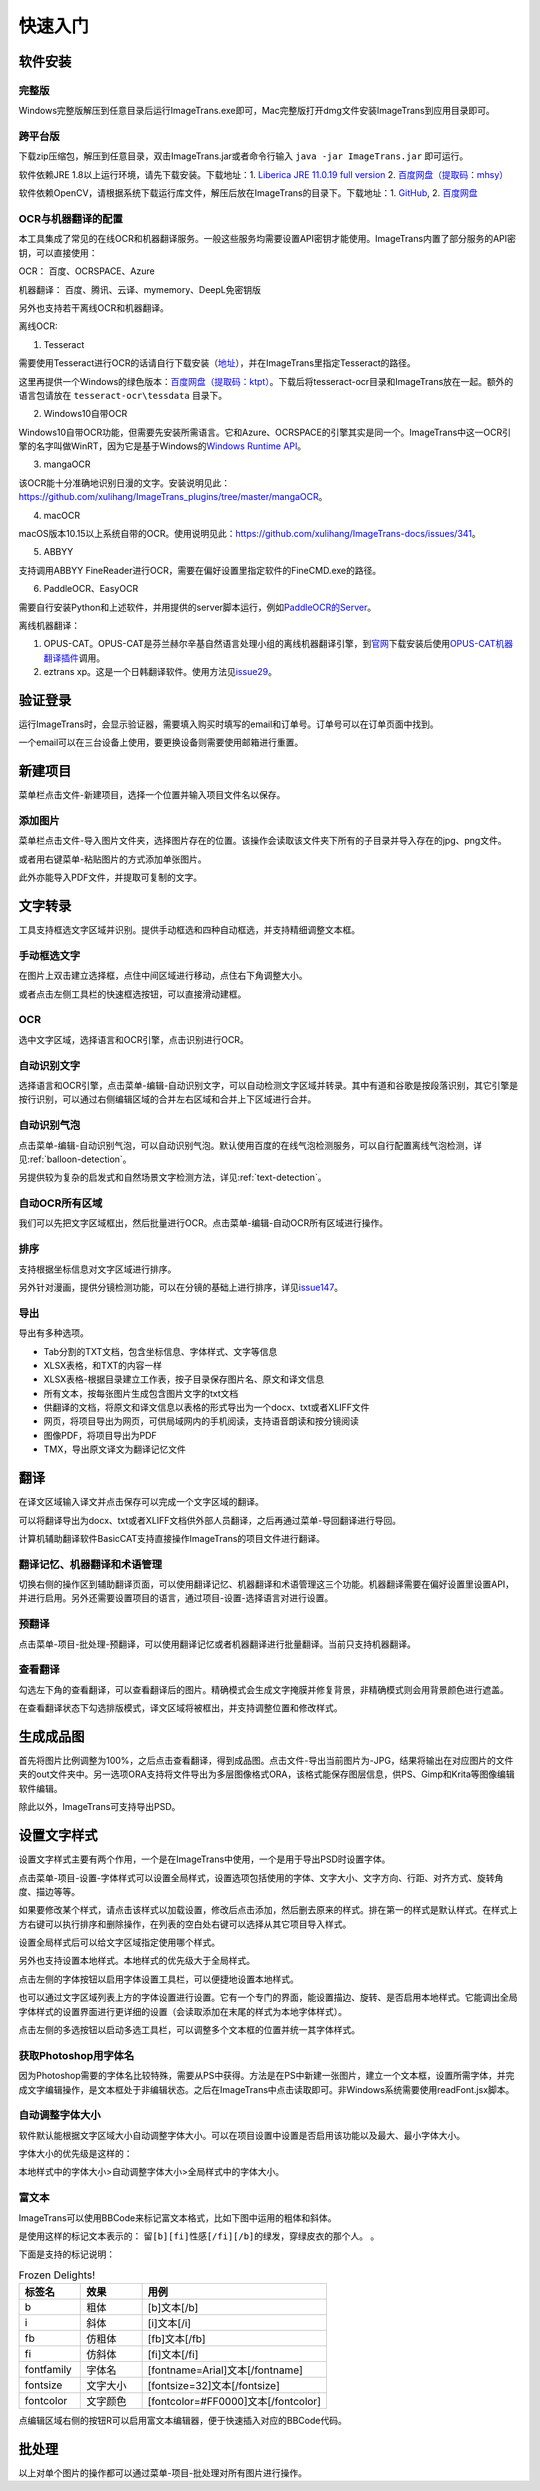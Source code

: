 快速入门
==================================================

软件安装
-----------

完整版
++++++++++++

Windows完整版解压到任意目录后运行ImageTrans.exe即可，Mac完整版打开dmg文件安装ImageTrans到应用目录即可。

跨平台版
++++++++++++

下载zip压缩包，解压到任意目录，双击ImageTrans.jar或者命令行输入 ``java -jar ImageTrans.jar`` 即可运行。

软件依赖JRE 1.8以上运行环境，请先下载安装。下载地址：1. `Liberica JRE 11.0.19 full version  <https://github.com/bell-sw/Liberica/releases/tag/11.0.19%2B7>`_ 2. `百度网盘（提取码：mhsy） <https://pan.baidu.com/s/1t0g6htstFge0h2dOS0aBog>`_

软件依赖OpenCV，请根据系统下载运行库文件，解压后放在ImageTrans的目录下。下载地址：1. `GitHub <https://github.com/xulihang/ImageTrans-docs/releases/tag/opencv>`_, 2. `百度网盘 <https://pan.baidu.com/s/1D9EZMKqwgqQjdEjwYFkZQQ>`_

OCR与机器翻译的配置
++++++++++++++++++++++++

本工具集成了常见的在线OCR和机器翻译服务。一般这些服务均需要设置API密钥才能使用。ImageTrans内置了部分服务的API密钥，可以直接使用：

OCR： 百度、OCRSPACE、Azure

机器翻译： 百度、腾讯、云译、mymemory、DeepL免密钥版

另外也支持若干离线OCR和机器翻译。

离线OCR:

1. Tesseract

需要使用Tesseract进行OCR的话请自行下载安装（`地址 <https://tesseract-ocr.github.io/tessdoc/Downloads.html>`_），并在ImageTrans里指定Tesseract的路径。

这里再提供一个Windows的绿色版本：`百度网盘（提取码：ktpt） <https://pan.baidu.com/s/1gJZyuntLetZEpFWI8XqkXA>`_。下载后将tesseract-ocr目录和ImageTrans放在一起。额外的语言包请放在 ``tesseract-ocr\tessdata`` 目录下。

2. Windows10自带OCR

Windows10自带OCR功能，但需要先安装所需语言。它和Azure、OCRSPACE的引擎其实是同一个。ImageTrans中这一OCR引擎的名字叫做WinRT，因为它是基于Windows的\ `Windows Runtime API <https://docs.microsoft.com/en-us/uwp/api/windows.media.ocr?view=winrt-20348>`_。

3. mangaOCR

该OCR能十分准确地识别日漫的文字。安装说明见此：\ `<https://github.com/xulihang/ImageTrans_plugins/tree/master/mangaOCR>`_。

4. macOCR

macOS版本10.15以上系统自带的OCR。使用说明见此：\ `<https://github.com/xulihang/ImageTrans-docs/issues/341>`_。

5. ABBYY

支持调用ABBYY FineReader进行OCR，需要在偏好设置里指定软件的FineCMD.exe的路径。

6. PaddleOCR、EasyOCR

需要自行安装Python和上述软件，并用提供的server脚本运行，例如\ `PaddleOCR的Server <https://github.com/xulihang/ImageTrans_plugins/tree/master/paddleOCR/server>`_。

离线机器翻译：

1. OPUS-CAT。OPUS-CAT是芬兰赫尔辛基自然语言处理小组的离线机器翻译引擎，到\ `官网 <https://helsinki-nlp.github.io/OPUS-CAT/install>`_\ 下载安装后使用\ `OPUS-CAT机器翻译插件 <https://github.com/xulihang/ImageTrans-docs/issues/177#issuecomment-1070305647>`_\ 调用。
2. eztrans xp。这是一个日韩翻译软件。使用方法见\ `issue29 <https://github.com/xulihang/ImageTrans-docs/issues/29#issuecomment-818754544>`_。


验证登录
------------

运行ImageTrans时，会显示验证器，需要填入购买时填写的email和订单号。订单号可以在订单页面中找到。

.. image:: /images/validator.jpg

一个email可以在三台设备上使用，要更换设备则需要使用邮箱进行重置。

.. image:: /images/reset_macs.jpg


新建项目
-----------

菜单栏点击文件-新建项目，选择一个位置并输入项目文件名以保存。

.. image:: /images/new_project.png


添加图片
++++++++++

菜单栏点击文件-导入图片文件夹，选择图片存在的位置。该操作会读取该文件夹下所有的子目录并导入存在的jpg、png文件。

.. image:: /images/import_images.png

或者用右键菜单-粘贴图片的方式添加单张图片。

此外亦能导入PDF文件，并提取可复制的文字。

文字转录
-----------

工具支持框选文字区域并识别。提供手动框选和四种自动框选，并支持精细调整文本框。

手动框选文字
+++++++++++++++++++

在图片上双击建立选择框，点住中间区域进行移动，点住右下角调整大小。

.. image:: /images/selectionbox.gif

或者点击左侧工具栏的快速框选按钮，可以直接滑动建框。

.. image:: /images/selectionbox_quickcreatin.gif

OCR
+++++++++++++++++++

选中文字区域，选择语言和OCR引擎，点击识别进行OCR。

.. image:: /images/OCR.gif

自动识别文字
++++++++++++++++++++++++++

选择语言和OCR引擎，点击菜单-编辑-自动识别文字，可以自动检测文字区域并转录。其中有道和谷歌是按段落识别，其它引擎是按行识别，可以通过右侧编辑区域的合并左右区域和合并上下区域进行合并。

.. image:: /images/automatic_text_recognition.gif

自动识别气泡
++++++++++++++++++++++++++

点击菜单-编辑-自动识别气泡，可以自动识别气泡。默认使用百度的在线气泡检测服务，可以自行配置离线气泡检测，详见\ :ref:`balloon-detection`。

.. image:: /images/balloon_detection.gif

另提供较为复杂的启发式和自然场景文字检测方法，详见\ :ref:`text-detection`。

自动OCR所有区域
++++++++++++++++++++++++++

我们可以先把文字区域框出，然后批量进行OCR。点击菜单-编辑-自动OCR所有区域进行操作。

排序
++++++++

支持根据坐标信息对文字区域进行排序。

.. image:: /images/sort.gif

另外针对漫画，提供分镜检测功能，可以在分镜的基础上进行排序，详见\ `issue147 <https://github.com/xulihang/ImageTrans-docs/issues/147>`_。

导出
+++++++++++++

导出有多种选项。

.. image:: /images/export.png

* Tab分割的TXT文档，包含坐标信息、字体样式、文字等信息
* XLSX表格，和TXT的内容一样
* XLSX表格-根据目录建立工作表，按子目录保存图片名、原文和译文信息
* 所有文本，按每张图片生成包含图片文字的txt文档
* 供翻译的文档，将原文和译文信息以表格的形式导出为一个docx、txt或者XLIFF文件
* 网页，将项目导出为网页，可供局域网内的手机阅读，支持语音朗读和按分镜阅读
* 图像PDF，将项目导出为PDF
* TMX，导出原文译文为翻译记忆文件

翻译
-----------

在译文区域输入译文并点击保存可以完成一个文字区域的翻译。

可以将翻译导出为docx、txt或者XLIFF文档供外部人员翻译，之后再通过菜单-导回翻译进行导回。

.. image:: /images/reimport.png

计算机辅助翻译软件BasicCAT支持直接操作ImageTrans的项目文件进行翻译。

翻译记忆、机器翻译和术语管理
+++++++++++++++++++++++++++++++++

切换右侧的操作区到辅助翻译页面，可以使用翻译记忆、机器翻译和术语管理这三个功能。机器翻译需要在偏好设置里设置API，并进行启用。另外还需要设置项目的语言，通过项目-设置-选择语言对进行设置。

.. image:: /images/CAT.jpg

预翻译
++++++++++++

点击菜单-项目-批处理-预翻译，可以使用翻译记忆或者机器翻译进行批量翻译。当前只支持机器翻译。

.. image:: /images/pretranslate.png


查看翻译
+++++++++++

勾选左下角的查看翻译，可以查看翻译后的图片。精确模式会生成文字掩膜并修复背景，非精确模式则会用背景颜色进行遮盖。

.. image:: /images/Preview.gif

在查看翻译状态下勾选排版模式，译文区域将被框出，并支持调整位置和修改样式。

.. image:: /images/design_mode.jpg


生成成品图
--------------

首先将图片比例调整为100%，之后点击查看翻译，得到成品图。点击文件-导出当前图片为-JPG，结果将输出在对应图片的文件夹的out文件夹中。另一选项ORA支持将文件导出为多层图像格式ORA，该格式能保存图层信息，供PS、Gimp和Krita等图像编辑软件编辑。

除此以外，ImageTrans可支持导出PSD。

设置文字样式
------------------

设置文字样式主要有两个作用，一个是在ImageTrans中使用，一个是用于导出PSD时设置字体。


点击菜单-项目-设置-字体样式可以设置全局样式，设置选项包括使用的字体、文字大小、文字方向、行距、对齐方式、旋转角度、描边等等。

.. image:: /images/fontstyles.jpg

如果要修改某个样式，请点击该样式以加载设置，修改后点击添加，然后删去原来的样式。排在第一的样式是默认样式。在样式上方右键可以执行排序和删除操作，在列表的空白处右键可以选择从其它项目导入样式。

设置全局样式后可以给文字区域指定使用哪个样式。

.. image:: /images/set_fontstyle.png

另外也支持设置本地样式。本地样式的优先级大于全局样式。

点击左侧的字体按钮以启用字体设置工具栏，可以便捷地设置本地样式。

.. image:: /images/fontstyle_bar.jpg

也可以通过文字区域列表上方的字体设置进行设置。它有一个专门的界面，能设置描边、旋转、是否启用本地样式。它能调出全局字体样式的设置界面进行更详细的设置（会读取添加在末尾的样式为本地字体样式）。

.. image:: /images/localstyle.jpg


点击左侧的多选按钮以启动多选工具栏，可以调整多个文本框的位置并统一其字体样式。

.. image:: /images/selection_bar.jpg


获取Photoshop用字体名
++++++++++++++++++++++++++++++++++++++++

因为Photoshop需要的字体名比较特殊，需要从PS中获得。方法是在PS中新建一张图片，建立一个文本框，设置所需字体，并完成文字编辑操作，是文本框处于非编辑状态。之后在ImageTrans中点击读取即可。非Windows系统需要使用readFont.jsx脚本。

.. image:: /images/readPSfont.jpg


自动调整字体大小
+++++++++++++++++++++++++++++++++++++++

软件默认能根据文字区域大小自动调整字体大小。可以在项目设置中设置是否启用该功能以及最大、最小字体大小。

字体大小的优先级是这样的：

本地样式中的字体大小>自动调整字体大小>全局样式中的字体大小。

富文本
++++++++++++++++++

ImageTrans可以使用BBCode来标记富文本格式，比如下图中运用的粗体和斜体。

.. image:: /images/richtext_example.jpg

是使用这样的标记文本表示的： ``留[b][fi]性感[/fi][/b]的绿发，穿绿皮衣的那个人。`` 。

下面是支持的标记说明：

.. csv-table:: Frozen Delights!
   :header: "标签名", "效果", "用例"
   :widths: 10, 10, 30

   "b", "粗体", "[b]文本[/b]"
   "i", "斜体", "[i]文本[/i]"
   "fb", "仿粗体", "[fb]文本[/fb]"
   "fi", "仿斜体", "[fi]文本[/fi]"
   "fontfamily", "字体名", "[fontname=Arial]文本[/fontname]"
   "fontsize", "文字大小", "[fontsize=32]文本[/fontsize]"
   "fontcolor", "文字颜色", "[fontcolor=#FF0000]文本[/fontcolor]"

点编辑区域右侧的按钮R可以启用富文本编辑器，便于快速插入对应的BBCode代码。

.. image:: /images/richtext_editor.jpg

批处理
--------------

以上对单个图片的操作都可以通过菜单-项目-批处理对所有图片进行操作。

